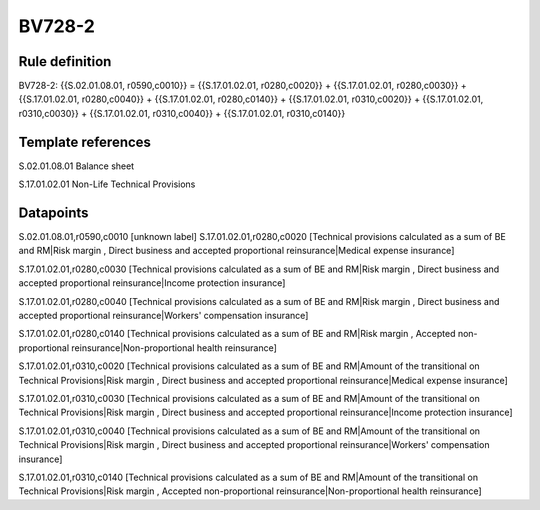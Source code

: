 =======
BV728-2
=======

Rule definition
---------------

BV728-2: {{S.02.01.08.01, r0590,c0010}} = {{S.17.01.02.01, r0280,c0020}} + {{S.17.01.02.01, r0280,c0030}} + {{S.17.01.02.01, r0280,c0040}} + {{S.17.01.02.01, r0280,c0140}} + {{S.17.01.02.01, r0310,c0020}} + {{S.17.01.02.01, r0310,c0030}} + {{S.17.01.02.01, r0310,c0040}} + {{S.17.01.02.01, r0310,c0140}}


Template references
-------------------

S.02.01.08.01 Balance sheet

S.17.01.02.01 Non-Life Technical Provisions


Datapoints
----------

S.02.01.08.01,r0590,c0010 [unknown label]
S.17.01.02.01,r0280,c0020 [Technical provisions calculated as a sum of BE and RM|Risk margin , Direct business and accepted proportional reinsurance|Medical expense insurance]

S.17.01.02.01,r0280,c0030 [Technical provisions calculated as a sum of BE and RM|Risk margin , Direct business and accepted proportional reinsurance|Income protection insurance]

S.17.01.02.01,r0280,c0040 [Technical provisions calculated as a sum of BE and RM|Risk margin , Direct business and accepted proportional reinsurance|Workers' compensation insurance]

S.17.01.02.01,r0280,c0140 [Technical provisions calculated as a sum of BE and RM|Risk margin , Accepted non-proportional reinsurance|Non-proportional health reinsurance]

S.17.01.02.01,r0310,c0020 [Technical provisions calculated as a sum of BE and RM|Amount of the transitional on Technical Provisions|Risk margin , Direct business and accepted proportional reinsurance|Medical expense insurance]

S.17.01.02.01,r0310,c0030 [Technical provisions calculated as a sum of BE and RM|Amount of the transitional on Technical Provisions|Risk margin , Direct business and accepted proportional reinsurance|Income protection insurance]

S.17.01.02.01,r0310,c0040 [Technical provisions calculated as a sum of BE and RM|Amount of the transitional on Technical Provisions|Risk margin , Direct business and accepted proportional reinsurance|Workers' compensation insurance]

S.17.01.02.01,r0310,c0140 [Technical provisions calculated as a sum of BE and RM|Amount of the transitional on Technical Provisions|Risk margin , Accepted non-proportional reinsurance|Non-proportional health reinsurance]



